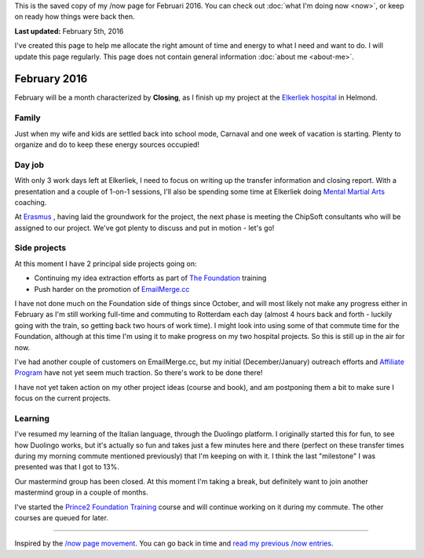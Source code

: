 .. title: What I'm doing now - Februari 2016
.. slug: now-2016-02
.. date: 2016-02-05 23:59:59 UTC+01:00
.. tags: now
.. link:
.. description: Read what I'm up to in February 2016
.. type: text

This is the saved copy of my /now page for Februari 2016. You can check out :doc:`what I'm doing now <now>`, or keep on ready how things were back then.

.. TEASER_END

**Last updated:** February 5th, 2016

I've created this page to help me allocate the right amount of time and energy to what I need and want to do. I will update this page regularly. This page does not contain general information :doc:`about me <about-me>`.

February 2016
=============
February will be a month characterized by **Closing**, as I finish up my project at the `Elkerliek hospital <http://www.elkerliek.nl/>`_ in Helmond.

Family
------
Just when my wife and kids are settled back into school mode, Carnaval and one week of vacation is starting. Plenty to organize and do to keep these energy sources occupied!

Day job
-------
With only 3 work days left at Elkerliek, I need to focus on writing up the transfer information and closing report. With a presentation and a couple of 1-on-1 sessions, I'll also be spending some time at Elkerliek doing `Mental Martial Arts <https://mentalmartialarts.nl>`_ coaching.

At `Erasmus <http://www.erasmusmc.nl/>`_ , having laid the groundwork for the project, the next phase is meeting the ChipSoft consultants who will be assigned to our project. We've got plenty to discuss and put in motion - let's go!

Side projects
-------------
At this moment I have 2 principal side projects going on:

* Continuing my idea extraction efforts as part of `The Foundation <link://tag/the-foundation>`_ training
* Push harder on the promotion of `EmailMerge.cc <https://EmailMerge.cc/>`_

I have not done much on the Foundation side of things since October, and will most likely not make any progress either in February as I'm still working full-time and commuting to Rotterdam each day (almost 4 hours back and forth - luckily going with the train, so getting back two hours of work time). I might look into using some of that commute time for the Foundation, although at this time I'm using it to make progress on my two hospital projects. So this is still up in the air for now.

I've had another couple of customers on EmailMerge.cc, but my initial (December/January) outreach efforts and `Affiliate Program <https://emailmerge.cc/pages/affiliate-program>`_ have not yet seem much traction. So there's work to be done there!

I have not yet taken action on my other project ideas (course and book), and am postponing them a bit to make sure I focus on the current projects.


Learning
--------
I've resumed my learning of the Italian language, through the Duolingo platform. I originally started this for fun, to see how Duolingo works, but it's actually so fun and takes just a few minutes here and there (perfect on these transfer times during my morning commute mentioned previously) that I'm keeping on with it. I think the last "milestone" I was presented was that I got to 13%.

Our mastermind group has been closed. At this moment I'm taking a break, but definitely want to join another mastermind group in a couple of months.

I've started the `Prince2 Foundation Training <https://www.udemy.com/prince2-foundation-training/?siteID=Yp_0HZcG43c-GKoPJUvBvbkfon7vAr5TcA&LSNPUBID=Yp/0HZcG43c>`_ course and will continue working on it during my commute. The other courses are queued for later.

~~~~~~~~

Inspired by the `/now page movement <http://nownownow.com/>`_. You can go back in time and `read my previous /now entries <link://tag/now>`_.
